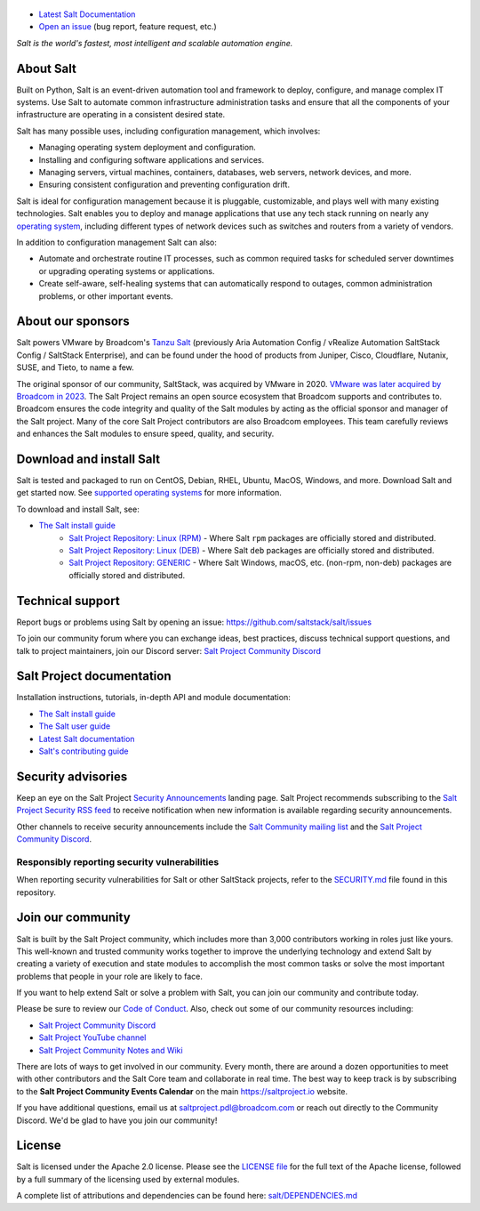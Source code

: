 .. image:: https://img.shields.io/github/license/saltstack/salt
   :alt: Salt Project License: Apache v2.0
   :target: https://github.com/saltstack/salt/blob/master/LICENSE

.. image:: https://img.shields.io/pypi/dm/salt?label=pypi%20downloads
   :alt: PyPi Package Downloads
   :target: https://pypi.org/project/salt

.. image:: https://img.shields.io/badge/discord-SaltProject-blue.svg?logo=discord
   :alt: Salt Project Discord Community
   :target: https://discord.com/invite/J7b7EscrAs

.. image:: https://img.shields.io/reddit/subreddit-subscribers/saltstack?style=social
   :alt: Salt Project subreddit
   :target: https://www.reddit.com/r/saltstack/

.. image:: https://img.shields.io/twitter/follow/Salt_Project_OS?style=social&logo=twitter
   :alt: Follow SaltStack on Twitter
   :target: https://twitter.com/intent/follow?screen_name=Salt_Project_OS

.. figure:: https://gitlab.com/saltstack/open/salt-branding-guide/-/raw/master/logos/SaltProject_altlogo_teal.png?inline=true
   :scale: 80 %
   :width: 1000px
   :height: 356px
   :align: center
   :alt: Salt Project Logo

* `Latest Salt Documentation`_
* `Open an issue`_ (bug report, feature request, etc.)

*Salt is the world's fastest, most intelligent and scalable automation*
*engine.*

About Salt
==========
Built on Python, Salt is an event-driven automation tool and framework to
deploy, configure, and manage complex IT systems. Use Salt to automate common
infrastructure administration tasks and ensure that all the components of your
infrastructure are operating in a consistent desired state.

Salt has many possible uses, including configuration management, which involves:

* Managing operating system deployment and configuration.
* Installing and configuring software applications and services.
* Managing servers, virtual machines, containers, databases, web servers,
  network devices, and more.
* Ensuring consistent configuration and preventing configuration drift.

Salt is ideal for configuration management because it is pluggable,
customizable, and plays well with many existing technologies. Salt enables you
to deploy and manage applications that use any tech stack running on nearly any
`operating system <https://docs.saltproject.io/salt/install-guide/en/latest/topics/salt-supported-operating-systems.html>`_,
including different types of network devices such as switches and routers from a
variety of vendors.

In addition to configuration management Salt can also:

* Automate and orchestrate routine IT processes, such as common required tasks
  for scheduled server downtimes or upgrading operating systems or applications.
* Create self-aware, self-healing systems that can automatically respond to
  outages, common administration problems, or other important events.


About our sponsors
==================

Salt powers VMware by Broadcom's `Tanzu Salt`_
(previously Aria Automation Config / vRealize Automation SaltStack Config / SaltStack Enterprise), and can be found
under the hood of products from Juniper, Cisco, Cloudflare, Nutanix, SUSE, and
Tieto, to name a few.

The original sponsor of our community, SaltStack, was acquired by VMware in 2020.
`VMware was later acquired by Broadcom in 2023 <https://investors.broadcom.com/news-releases/news-release-details/broadcom-completes-acquisition-vmware>`__.
The Salt Project remains an open source ecosystem that Broadcom supports and
contributes to. Broadcom ensures the code integrity and quality of the Salt
modules by acting as the official sponsor and manager of the Salt project. Many
of the core Salt Project contributors are also Broadcom employees. This team
carefully reviews and enhances the Salt modules to ensure speed, quality, and
security.

Download and install Salt
=========================
Salt is tested and packaged to run on CentOS, Debian, RHEL, Ubuntu, MacOS,
Windows, and more. Download Salt and get started now. See
`supported operating systems <https://docs.saltproject.io/salt/install-guide/en/latest/topics/salt-supported-operating-systems.html>`_
for more information.

To download and install Salt, see:

* `The Salt install guide <https://docs.saltproject.io/salt/install-guide/en/latest/index.html>`_
    * `Salt Project Repository: Linux (RPM) <https://packages.broadcom.com/artifactory/saltproject-rpm>`__ - Where Salt ``rpm`` packages are officially stored and distributed.
    * `Salt Project Repository: Linux (DEB) <https://packages.broadcom.com/artifactory/saltproject-deb>`__ - Where Salt ``deb`` packages are officially stored and distributed.
    * `Salt Project Repository: GENERIC <https://packages.broadcom.com/artifactory/saltproject-generic>`__ - Where Salt Windows, macOS, etc. (non-rpm, non-deb) packages are officially stored and distributed.

Technical support
=================
Report bugs or problems using Salt by opening an issue: `<https://github.com/saltstack/salt/issues>`_

To join our community forum where you can exchange ideas, best practices,
discuss technical support questions, and talk to project maintainers, join our
Discord server: `Salt Project Community Discord`_



Salt Project documentation
==========================
Installation instructions, tutorials, in-depth API and module documentation:

* `The Salt install guide <https://docs.saltproject.io/salt/install-guide/en/latest/index.html>`_
* `The Salt user guide <https://docs.saltproject.io/salt/user-guide/en/latest/>`_
* `Latest Salt documentation`_
* `Salt's contributing guide <https://docs.saltproject.io/en/master/topics/development/contributing.html>`_


Security advisories
===================
Keep an eye on the Salt Project
`Security Announcements <https://saltproject.io/security-announcements/>`_
landing page. Salt Project recommends subscribing to the
`Salt Project Security RSS feed <https://saltproject.io/security-announcements/index.xml>`_
to receive notification when new information is available regarding security
announcements.

Other channels to receive security announcements include the
`Salt Community mailing list <https://groups.google.com/forum/#!forum/salt-users>`_
and the `Salt Project Community Discord`_.


Responsibly reporting security vulnerabilities
++++++++++++++++++++++++++++++++++++++++++++++
When reporting security vulnerabilities for Salt or other SaltStack projects,
refer to the `SECURITY.md`_ file found in this repository.


Join our community
==================
Salt is built by the Salt Project community, which includes more than 3,000
contributors working in roles just like yours. This well-known and trusted
community works together to improve the underlying technology and extend Salt by
creating a variety of execution and state modules to accomplish the most common
tasks or solve the most important problems that people in your role are likely
to face.

If you want to help extend Salt or solve a problem with Salt, you can join our
community and contribute today.

Please be sure to review our
`Code of Conduct <https://github.com/saltstack/salt/blob/master/CODE_OF_CONDUCT.md>`_.
Also, check out some of our community resources including:

* `Salt Project Community Discord`_
* `Salt Project YouTube channel <https://www.youtube.com/channel/UCpveTIucFx9ljGelW63-BWg>`_
* `Salt Project Community Notes and Wiki <https://github.com/saltstack/community/>`_

There are lots of ways to get involved in our community. Every month, there are
around a dozen opportunities to meet with other contributors and the Salt Core
team and collaborate in real time. The best way to keep track is by subscribing
to the **Salt Project Community Events Calendar** on the main
`<https://saltproject.io>`_ website.

If you have additional questions, email us at saltproject.pdl@broadcom.com or reach out
directly to the Community Discord. We'd be glad to have you join our community!

License
=======
Salt is licensed under the Apache 2.0 license. Please
see the
`LICENSE file <https://github.com/saltstack/salt/blob/master/LICENSE>`_ for the
full text of the Apache license, followed by a full summary of the licensing
used by external modules.

A complete list of attributions and dependencies can be found here:
`salt/DEPENDENCIES.md <https://github.com/saltstack/salt/blob/master/DEPENDENCIES.md>`_

.. _Salt Project Community Discord: https://discord.com/invite/J7b7EscrAs
.. _Tanzu Salt: https://www.vmware.com/products/app-platform/tanzu-salt
.. _Latest Salt Documentation: https://docs.saltproject.io/en/latest/
.. _Open an issue: https://github.com/saltstack/salt/issues/new/choose
.. _SECURITY.md: https://github.com/saltstack/salt/blob/master/SECURITY.md
